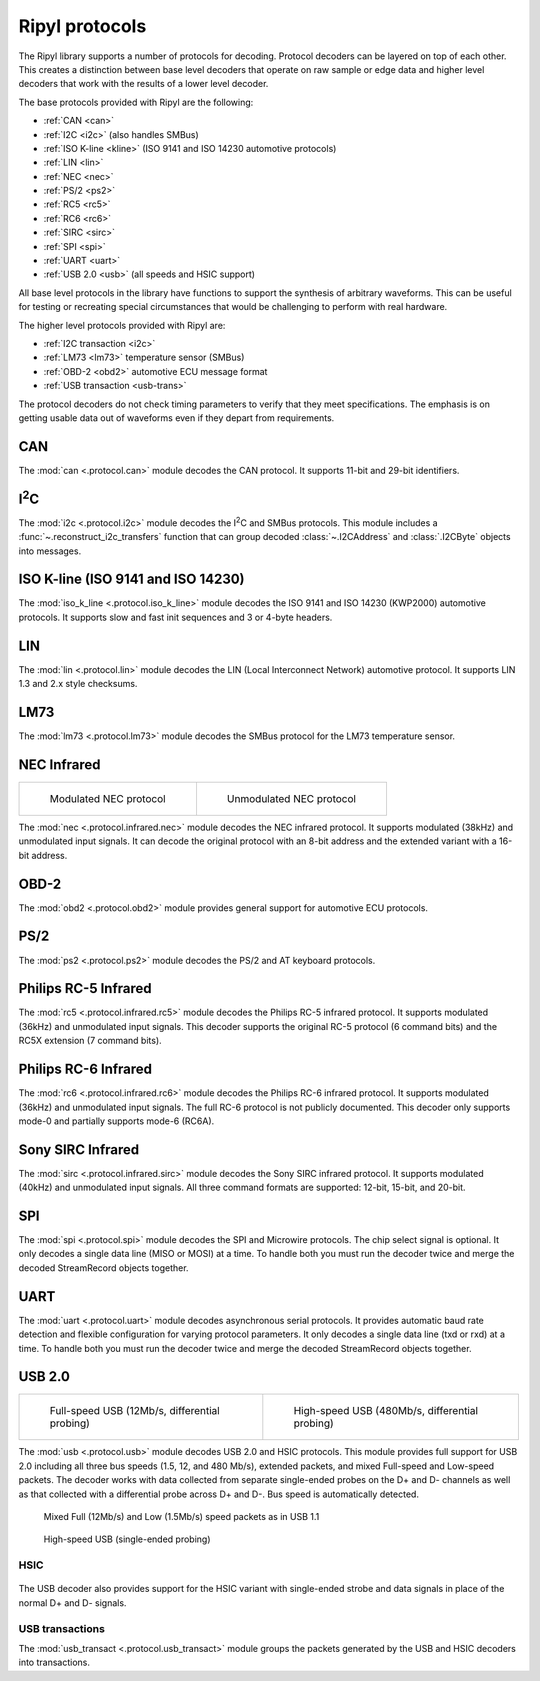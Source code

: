 ===============
Ripyl protocols
===============

The Ripyl library supports a number of protocols for decoding. Protocol decoders can be layered on top of each other. This creates a distinction between base level decoders that operate on raw sample or edge data and higher level decoders that work with the results of a lower level decoder.

The base protocols provided with Ripyl are the following:

* :ref:`CAN <can>`
* :ref:`I2C <i2c>` (also handles SMBus)
* :ref:`ISO K-line <kline>` (ISO 9141 and ISO 14230 automotive protocols)
* :ref:`LIN <lin>`
* :ref:`NEC <nec>`
* :ref:`PS/2 <ps2>`
* :ref:`RC5 <rc5>`
* :ref:`RC6 <rc6>`
* :ref:`SIRC <sirc>`
* :ref:`SPI <spi>`
* :ref:`UART <uart>`
* :ref:`USB 2.0 <usb>` (all speeds and HSIC support)


All base level protocols in the library have functions to support the synthesis of arbitrary waveforms. This can be useful for testing or recreating special circumstances that would be challenging to perform with real hardware.

The higher level protocols provided with Ripyl are:

* :ref:`I2C transaction <i2c>`
* :ref:`LM73 <lm73>` temperature sensor (SMBus)
* :ref:`OBD-2 <obd2>` automotive ECU message format
* :ref:`USB transaction <usb-trans>`

The protocol decoders do not check timing parameters to verify that they meet specifications. The emphasis is on getting usable data out of waveforms even if they depart from requirements.


.. _can:

CAN
---

.. image:: ../image/example/can_example.png
    :scale: 60%

The :mod:`can <.protocol.can>` module decodes the CAN protocol. It supports 11-bit and 29-bit identifiers.

.. _i2c:

I\ :sup:`2`\ C
--------------

.. image:: ../image/example/i2c_example.png
    :scale: 60%

The :mod:`i2c <.protocol.i2c>` module decodes the I\ :sup:`2`\ C and SMBus protocols. This module includes a :func:`~.reconstruct_i2c_transfers` function that can group decoded :class:`~.I2CAddress` and :class:`.I2CByte` objects into messages.

.. _kline:

ISO K-line (ISO 9141 and ISO 14230)
-----------------------------------

.. image:: ../image/example/kline_example.png
    :scale: 60%

The :mod:`iso_k_line <.protocol.iso_k_line>` module decodes the ISO 9141 and ISO 14230 (KWP2000) automotive protocols. It supports slow and fast init sequences and 3 or 4-byte headers.


.. _lin:

LIN
---

.. image:: ../image/example/lin_example.png
    :scale: 60%

The :mod:`lin <.protocol.lin>` module decodes the LIN (Local Interconnect Network) automotive protocol. It supports LIN 1.3 and 2.x style checksums.


.. _lm73:

LM73
----

.. image:: ../image/example/lm73_example.png
    :scale: 60%

The :mod:`lm73 <.protocol.lm73>` module decodes the SMBus protocol for the LM73 temperature sensor.

.. _nec:

NEC Infrared
------------

+----------------------------------------------+----------------------------------------------------+
| .. figure:: ../image/example/nec_example.png | .. figure:: ../image/example/nec_nomod_example.png |
|     :scale: 50%                              |     :scale: 50%                                    |
|                                              |                                                    |
|     Modulated NEC protocol                   |     Unmodulated NEC protocol                       |
+----------------------------------------------+----------------------------------------------------+



The :mod:`nec <.protocol.infrared.nec>` module decodes the NEC infrared protocol. It supports modulated (38kHz) and unmodulated input signals. It can decode the original protocol with an 8-bit address and the extended variant with a 16-bit address.

.. _obd2:

OBD-2
-----

The :mod:`obd2 <.protocol.obd2>` module provides general support for automotive ECU protocols.


.. _ps2:

PS/2
----

.. image:: ../image/example/ps2_example.png
    :scale: 60%

The :mod:`ps2 <.protocol.ps2>` module decodes the PS/2 and AT keyboard protocols.


.. _rc5:

Philips RC-5 Infrared
---------------------

.. image:: ../image/example/rc5_example.png
    :scale: 60%

The :mod:`rc5 <.protocol.infrared.rc5>` module decodes the Philips RC-5 infrared protocol. It supports modulated (36kHz) and unmodulated input signals. This decoder supports the original RC-5 protocol (6 command bits) and the RC5X extension (7 command bits).

.. _rc6:

Philips RC-6 Infrared
---------------------

.. image:: ../image/example/rc6_example.png
    :scale: 60%

The :mod:`rc6 <.protocol.infrared.rc6>` module decodes the Philips RC-6 infrared protocol. It supports modulated (36kHz) and unmodulated input signals. The full RC-6 protocol is not publicly documented. This decoder only supports mode-0 and partially supports mode-6 (RC6A).

.. _sirc:

Sony SIRC Infrared
------------------

.. image:: ../image/example/sirc_example.png
    :scale: 60%

The :mod:`sirc <.protocol.infrared.sirc>` module decodes the Sony SIRC infrared protocol. It supports modulated (40kHz) and unmodulated input signals. All three command formats are supported: 12-bit, 15-bit, and 20-bit.

.. _spi:

SPI
---

.. image:: ../image/example/spi_example.png
    :scale: 60%

The :mod:`spi <.protocol.spi>` module decodes the SPI and Microwire protocols. The chip select signal is optional. It only decodes a single data line (MISO or MOSI) at a time. To handle both you must run the decoder twice and merge the decoded StreamRecord objects together.


.. _uart:

UART
----

.. image:: ../image/example/uart_example.png
    :scale: 60%

The :mod:`uart <.protocol.uart>` module decodes asynchronous serial protocols. It provides automatic baud rate detection and flexible configuration for varying protocol parameters. It only decodes a single data line (txd or rxd) at a time. To handle both you must run the decoder twice and merge the decoded StreamRecord objects together.

.. _usb:

USB 2.0
-------

+---------------------------------------------------+----------------------------------------------------+
| .. figure:: ../image/example/usb_fs_example.png   | .. figure:: ../image/example/usb_hs_example.png    |
|     :scale: 50%                                   |     :scale: 50%                                    |
|                                                   |                                                    |
|     Full-speed USB (12Mb/s, differential probing) |     High-speed USB (480Mb/s, differential probing) |
+---------------------------------------------------+----------------------------------------------------+

The :mod:`usb <.protocol.usb>` module decodes USB 2.0 and HSIC protocols. This module provides full support for USB 2.0 including all three bus speeds (1.5, 12, and 480 Mb/s), extended packets, and mixed Full-speed and Low-speed packets. The decoder works with data collected from separate single-ended probes on the D+ and D- channels as well as that collected with a differential probe across D+ and D-. Bus speed is automatically detected.

.. figure:: ../image/example/usb_mix_example.png
    :scale: 50%

    Mixed Full (12Mb/s) and Low (1.5Mb/s) speed packets as in USB 1.1

.. figure:: ../image/example/usb_data_hs_example.png
    :scale: 60%

    High-speed USB (single-ended probing)

.. _hsic:

HSIC
~~~~

.. figure:: ../image/example/hsic_example.png
    :scale: 60%

The USB decoder also provides support for the HSIC variant with single-ended strobe and data signals in place of the normal D+ and D- signals.


.. _usb-trans:

USB transactions
~~~~~~~~~~~~~~~~

The :mod:`usb_transact <.protocol.usb_transact>` module groups the packets generated by the USB and HSIC decoders into transactions.

